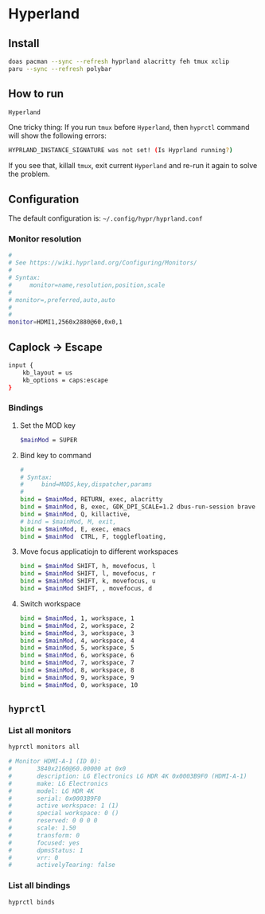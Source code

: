 * Hyperland

** Install

#+BEGIN_SRC bash
  doas pacman --sync --refresh hyprland alacritty feh tmux xclip
  paru --sync --refresh polybar
#+END_SRC


** How to run

#+BEGIN_SRC bash
  Hyperland
#+END_SRC

One tricky thing: If you run =tmux= before =Hyperland=, then =hyprctl= command will show the following errors:

#+BEGIN_SRC bash
  HYPRLAND_INSTANCE_SIGNATURE was not set! (Is Hyprland running?)
#+END_SRC

If you see that, killall =tmux=, exit current =Hyperland= and re-run it again to solve the problem.


** Configuration

The default configuration is: =~/.config/hypr/hyprland.conf=

*** Monitor resolution

#+BEGIN_SRC bash
  #
  # See https://wiki.hyprland.org/Configuring/Monitors/
  #
  # Syntax:
  #     monitor=name,resolution,position,scale
  #
  # monitor=,preferred,auto,auto
  #
  #
  monitor=HDMI1,2560x2880@60,0x0,1
#+END_SRC


** Caplock -> Escape

#+BEGIN_SRC bash
  input {
      kb_layout = us
      kb_options = caps:escape
  }
#+END_SRC


*** Bindings

**** Set the MOD key

#+BEGIN_SRC bash
  $mainMod = SUPER
#+END_SRC


**** Bind key to command

#+BEGIN_SRC bash
  #
  # Syntax:
  #     bind=MODS,key,dispatcher,params
  #
  bind = $mainMod, RETURN, exec, alacritty
  bind = $mainMod, B, exec, GDK_DPI_SCALE=1.2 dbus-run-session brave > ~/temp/launch_brave_browser.log
  bind = $mainMod, Q, killactive, 
  # bind = $mainMod, M, exit, 
  bind = $mainMod, E, exec, emacs
  bind = $mainMod  CTRL, F, togglefloating, 
#+END_SRC


**** Move focus applicatiojn to different workspaces

#+BEGIN_SRC bash
  bind = $mainMod SHIFT, h, movefocus, l
  bind = $mainMod SHIFT, l, movefocus, r
  bind = $mainMod SHIFT, k, movefocus, u
  bind = $mainMod SHIFT, , movefocus, d
#+END_SRC


**** Switch workspace

#+BEGIN_SRC bash
  bind = $mainMod, 1, workspace, 1
  bind = $mainMod, 2, workspace, 2
  bind = $mainMod, 3, workspace, 3
  bind = $mainMod, 4, workspace, 4
  bind = $mainMod, 5, workspace, 5
  bind = $mainMod, 6, workspace, 6
  bind = $mainMod, 7, workspace, 7
  bind = $mainMod, 8, workspace, 8
  bind = $mainMod, 9, workspace, 9
  bind = $mainMod, 0, workspace, 10
#+END_SRC


** =hyprctl=

*** List all monitors

#+BEGIN_SRC bash
  hyprctl monitors all

  # Monitor HDMI-A-1 (ID 0):
  #       3840x2160@60.00000 at 0x0
  #       description: LG Electronics LG HDR 4K 0x0003B9F0 (HDMI-A-1)
  #       make: LG Electronics
  #       model: LG HDR 4K
  #       serial: 0x0003B9F0
  #       active workspace: 1 (1)
  #       special workspace: 0 ()
  #       reserved: 0 0 0 0
  #       scale: 1.50
  #       transform: 0
  #       focused: yes
  #       dpmsStatus: 1
  #       vrr: 0
  #       activelyTearing: false
#+END_SRC


*** List all bindings

#+BEGIN_SRC bash
  hyprctl binds
#+END_SRC
